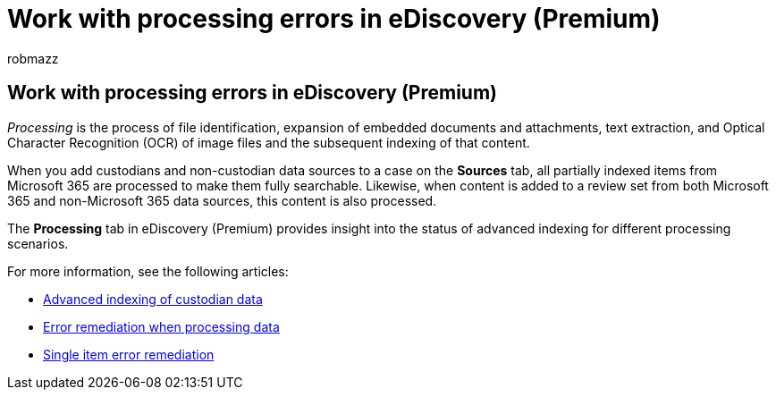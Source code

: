 = Work with processing errors in eDiscovery (Premium)
:audience: Admin
:author: robmazz
:description: Overview about processing various forms of data in eDiscovery (Premium).
:f1.keywords: ["NOCSH"]
:manager: laurawi
:ms.author: robmazz
:ms.collection: ["tier1", "M365-security-compliance", "ediscovery"]
:ms.custom: ["seo-marvel-apr2020"]
:ms.date:
:ms.localizationpriority: medium
:ms.service: O365-seccomp
:ms.topic: overview
:search.appverid: ["MOE150", "MET150"]

== Work with processing errors in eDiscovery (Premium)

_Processing_ is the process of file identification, expansion of embedded documents and attachments, text extraction, and Optical Character Recognition (OCR) of image files and the subsequent indexing of that content.

When you add custodians and non-custodian data sources to a case on the *Sources* tab, all partially indexed items from Microsoft 365 are processed to make them fully searchable.
Likewise, when content is added to a review set from both Microsoft 365 and non-Microsoft 365 data sources, this content is also processed.

The *Processing* tab in eDiscovery (Premium) provides insight into the status of advanced indexing for different processing scenarios.

For more information, see the following articles:

* xref:indexing-custodian-data.adoc[Advanced indexing of custodian data]
* xref:error-remediation-when-processing-data-in-advanced-ediscovery.adoc[Error remediation when processing data]
* xref:single-item-error-remediation.adoc[Single item error remediation]
